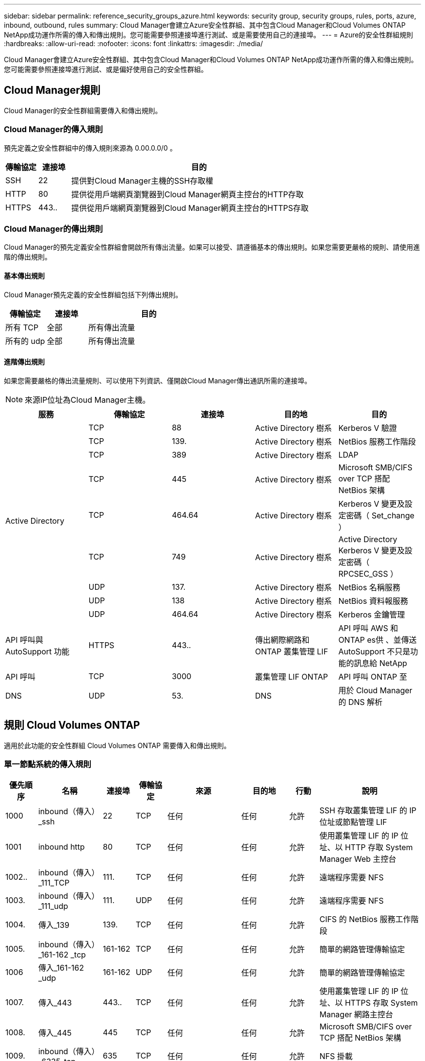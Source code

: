 ---
sidebar: sidebar 
permalink: reference_security_groups_azure.html 
keywords: security group, security groups, rules, ports, azure, inbound, outbound, rules 
summary: Cloud Manager會建立Azure安全性群組、其中包含Cloud Manager和Cloud Volumes ONTAP NetApp成功運作所需的傳入和傳出規則。您可能需要參照連接埠進行測試、或是需要使用自己的連接埠。 
---
= Azure的安全性群組規則
:hardbreaks:
:allow-uri-read: 
:nofooter: 
:icons: font
:linkattrs: 
:imagesdir: ./media/


[role="lead"]
Cloud Manager會建立Azure安全性群組、其中包含Cloud Manager和Cloud Volumes ONTAP NetApp成功運作所需的傳入和傳出規則。您可能需要參照連接埠進行測試、或是偏好使用自己的安全性群組。



== Cloud Manager規則

Cloud Manager的安全性群組需要傳入和傳出規則。



=== Cloud Manager的傳入規則

預先定義之安全性群組中的傳入規則來源為 0.00.0.0/0 。

[cols="10,10,80"]
|===
| 傳輸協定 | 連接埠 | 目的 


| SSH | 22 | 提供對Cloud Manager主機的SSH存取權 


| HTTP | 80 | 提供從用戶端網頁瀏覽器到Cloud Manager網頁主控台的HTTP存取 


| HTTPS | 443.. | 提供從用戶端網頁瀏覽器到Cloud Manager網頁主控台的HTTPS存取 
|===


=== Cloud Manager的傳出規則

Cloud Manager的預先定義安全性群組會開啟所有傳出流量。如果可以接受、請遵循基本的傳出規則。如果您需要更嚴格的規則、請使用進階的傳出規則。



==== 基本傳出規則

Cloud Manager預先定義的安全性群組包括下列傳出規則。

[cols="20,20,60"]
|===
| 傳輸協定 | 連接埠 | 目的 


| 所有 TCP | 全部 | 所有傳出流量 


| 所有的 udp | 全部 | 所有傳出流量 
|===


==== 進階傳出規則

如果您需要嚴格的傳出流量規則、可以使用下列資訊、僅開啟Cloud Manager傳出通訊所需的連接埠。


NOTE: 來源IP位址為Cloud Manager主機。

[cols="5*"]
|===
| 服務 | 傳輸協定 | 連接埠 | 目的地 | 目的 


.9+| Active Directory | TCP | 88 | Active Directory 樹系 | Kerberos V 驗證 


| TCP | 139. | Active Directory 樹系 | NetBios 服務工作階段 


| TCP | 389 | Active Directory 樹系 | LDAP 


| TCP | 445 | Active Directory 樹系 | Microsoft SMB/CIFS over TCP 搭配 NetBios 架構 


| TCP | 464.64 | Active Directory 樹系 | Kerberos V 變更及設定密碼（ Set_change ） 


| TCP | 749 | Active Directory 樹系 | Active Directory Kerberos V 變更及設定密碼（ RPCSEC_GSS ） 


| UDP | 137. | Active Directory 樹系 | NetBios 名稱服務 


| UDP | 138 | Active Directory 樹系 | NetBios 資料報服務 


| UDP | 464.64 | Active Directory 樹系 | Kerberos 金鑰管理 


| API 呼叫與 AutoSupport 功能 | HTTPS | 443.. | 傳出網際網路和 ONTAP 叢集管理 LIF | API 呼叫 AWS 和 ONTAP es供 、並傳送 AutoSupport 不只是功能的訊息給 NetApp 


| API 呼叫 | TCP | 3000 | 叢集管理 LIF ONTAP | API 呼叫 ONTAP 至 


| DNS | UDP | 53. | DNS | 用於 Cloud Manager 的 DNS 解析 
|===


== 規則 Cloud Volumes ONTAP

適用於此功能的安全性群組 Cloud Volumes ONTAP 需要傳入和傳出規則。



=== 單一節點系統的傳入規則

[cols="8,13,8,8,13,13,8,27"]
|===
| 優先順序 | 名稱 | 連接埠 | 傳輸協定 | 來源 | 目的地 | 行動 | 說明 


| 1000 | inbound（傳入）_ssh | 22 | TCP | 任何 | 任何 | 允許 | SSH 存取叢集管理 LIF 的 IP 位址或節點管理 LIF 


| 1001 | inbound http | 80 | TCP | 任何 | 任何 | 允許 | 使用叢集管理 LIF 的 IP 位址、以 HTTP 存取 System Manager Web 主控台 


| 1002.. | inbound（傳入）_111_TCP | 111. | TCP | 任何 | 任何 | 允許 | 遠端程序需要 NFS 


| 1003. | inbound（傳入）_111_udp | 111. | UDP | 任何 | 任何 | 允許 | 遠端程序需要 NFS 


| 1004. | 傳入_139 | 139. | TCP | 任何 | 任何 | 允許 | CIFS 的 NetBios 服務工作階段 


| 1005. | inbound（傳入）_161-162 _tcp | 161-162 | TCP | 任何 | 任何 | 允許 | 簡單的網路管理傳輸協定 


| 1006 | 傳入_161-162 _udp | 161-162 | UDP | 任何 | 任何 | 允許 | 簡單的網路管理傳輸協定 


| 1007. | 傳入_443 | 443.. | TCP | 任何 | 任何 | 允許 | 使用叢集管理 LIF 的 IP 位址、以 HTTPS 存取 System Manager 網路主控台 


| 1008. | 傳入_445 | 445 | TCP | 任何 | 任何 | 允許 | Microsoft SMB/CIFS over TCP 搭配 NetBios 架構 


| 1009. | inbound（傳入）_6335_tcp | 635 | TCP | 任何 | 任何 | 允許 | NFS 掛載 


| 1010 | inbound（傳入）_6335_udp | 635 | TCP | 任何 | 任何 | 允許 | NFS 掛載 


| 1011. | 傳入_749 | 749 | TCP | 任何 | 任何 | 允許 | Kerberos 


| 1012. | inbound（傳入）_2049_tcp | 2049 | TCP | 任何 | 任何 | 允許 | NFS 伺服器精靈 


| 1013. | inbound（傳入）_2049_udp | 2049 | UDP | 任何 | 任何 | 允許 | NFS 伺服器精靈 


| 1014 | inbound（傳入）_3260 | 3260 | TCP | 任何 | 任何 | 允許 | 透過 iSCSI 資料 LIF 存取 iSCSI 


| 1015 | inbound（傳入）_4045-4046_tcp | 4045-4046 | TCP | 任何 | 任何 | 允許 | NFS 鎖定精靈和網路狀態監控 


| 1016 | 傳入_4045-4046_udp | 4045-4046 | UDP | 任何 | 任何 | 允許 | NFS 鎖定精靈和網路狀態監控 


| 1017 | 傳入_10000 | 10000 | TCP | 任何 | 任何 | 允許 | 使用 NDMP 備份 


| 1018 | inbound（傳入）_11104-11105 | 11104-11105 | TCP | 任何 | 任何 | 允許 | SnapMirror 資料傳輸 


| 3000 | inbound拒絕_all_tcp | 任何 | TCP | 任何 | 任何 | 拒絕 | 封鎖所有其他 TCP 傳入流量 


| 3001. | inbound拒絕_all_udp | 任何 | UDP | 任何 | 任何 | 拒絕 | 封鎖所有其他的 UDP 傳入流量 


| 65000 | 允許VnetInBound | 任何 | 任何 | 虛擬網路 | 虛擬網路 | 允許 | 來自 vnet 的傳入流量 


| 65001 | 允許AzureLoad BalancerInBound | 任何 | 任何 | AzureLoadBalancer | 任何 | 允許 | Azure Standard 負載平衡器的資料流量 


| 65500 | DenyAllInBound | 任何 | 任何 | 任何 | 任何 | 拒絕 | 封鎖所有其他傳入流量 
|===


=== HA 系統的傳入規則


NOTE: HA 系統的傳入規則少於單一節點系統、因為傳入資料流量會流經 Azure Standard Load Balancer 。因此、來自負載平衡器的流量應開啟、如「 AllowAzureLoadBalancerInBound 」規則所示。

[cols="8,13,8,8,13,13,8,27"]
|===
| 優先順序 | 名稱 | 連接埠 | 傳輸協定 | 來源 | 目的地 | 行動 | 說明 


| 100 | 傳入_443 | 443.. | 任何 | 任何 | 任何 | 允許 | 使用叢集管理 LIF 的 IP 位址、以 HTTPS 存取 System Manager 網路主控台 


| 101. | inbound（傳入）_111_TCP | 111. | 任何 | 任何 | 任何 | 允許 | 遠端程序需要 NFS 


| 102. | inbound（傳入）_2049_tcp | 2049 | 任何 | 任何 | 任何 | 允許 | NFS 伺服器精靈 


| 111. | inbound（傳入）_ssh | 22 | 任何 | 任何 | 任何 | 允許 | SSH 存取叢集管理 LIF 的 IP 位址或節點管理 LIF 


| 121. | 傳入_53 | 53. | 任何 | 任何 | 任何 | 允許 | DNS 與 CIFS 


| 65000 | 允許VnetInBound | 任何 | 任何 | 虛擬網路 | 虛擬網路 | 允許 | 來自 vnet 的傳入流量 


| 65001 | 允許AzureLoad BalancerInBound | 任何 | 任何 | AzureLoadBalancer | 任何 | 允許 | Azure Standard 負載平衡器的資料流量 


| 65500 | DenyAllInBound | 任何 | 任何 | 任何 | 任何 | 拒絕 | 封鎖所有其他傳入流量 
|===


=== 適用於的傳出規則Cloud Volumes ONTAP

預先定義 Cloud Volumes ONTAP 的 Security Group for the 旅行團會開啟所有的傳出流量。如果可以接受、請遵循基本的傳出規則。如果您需要更嚴格的規則、請使用進階的傳出規則。



==== 基本傳出規則

適用於此功能的預先定義安全性群組 Cloud Volumes ONTAP 包括下列傳出規則。

[cols="20,20,60"]
|===
| 傳輸協定 | 連接埠 | 目的 


| 所有 TCP | 全部 | 所有傳出流量 


| 所有的 udp | 全部 | 所有傳出流量 
|===


==== 進階傳出規則

如果您需要嚴格的傳出流量規則、可以使用下列資訊、僅開啟 Cloud Volumes ONTAP 那些由真人進行傳出通訊所需的連接埠。


NOTE: 來源是 Cloud Volumes ONTAP 指在整個系統上的介面（ IP 位址）。

[cols="10,10,10,20,20,40"]
|===
| 服務 | 傳輸協定 | 連接埠 | 來源 | 目的地 | 目的 


.18+| Active Directory | TCP | 88 | 節點管理 LIF | Active Directory 樹系 | Kerberos V 驗證 


| UDP | 137. | 節點管理 LIF | Active Directory 樹系 | NetBios 名稱服務 


| UDP | 138 | 節點管理 LIF | Active Directory 樹系 | NetBios 資料報服務 


| TCP | 139. | 節點管理 LIF | Active Directory 樹系 | NetBios 服務工作階段 


| TCP | 389 | 節點管理 LIF | Active Directory 樹系 | LDAP 


| TCP | 445 | 節點管理 LIF | Active Directory 樹系 | Microsoft SMB/CIFS over TCP 搭配 NetBios 架構 


| TCP | 464.64 | 節點管理 LIF | Active Directory 樹系 | Kerberos V 變更及設定密碼（ Set_change ） 


| UDP | 464.64 | 節點管理 LIF | Active Directory 樹系 | Kerberos 金鑰管理 


| TCP | 749 | 節點管理 LIF | Active Directory 樹系 | Kerberos V 變更與設定密碼（ RPCSEC_GSS ） 


| TCP | 88 | 資料 LIF （ NFS 、 CIFS ） | Active Directory 樹系 | Kerberos V 驗證 


| UDP | 137. | 資料 LIF （ NFS 、 CIFS ） | Active Directory 樹系 | NetBios 名稱服務 


| UDP | 138 | 資料 LIF （ NFS 、 CIFS ） | Active Directory 樹系 | NetBios 資料報服務 


| TCP | 139. | 資料 LIF （ NFS 、 CIFS ） | Active Directory 樹系 | NetBios 服務工作階段 


| TCP | 389 | 資料 LIF （ NFS 、 CIFS ） | Active Directory 樹系 | LDAP 


| TCP | 445 | 資料 LIF （ NFS 、 CIFS ） | Active Directory 樹系 | Microsoft SMB/CIFS over TCP 搭配 NetBios 架構 


| TCP | 464.64 | 資料 LIF （ NFS 、 CIFS ） | Active Directory 樹系 | Kerberos V 變更及設定密碼（ Set_change ） 


| UDP | 464.64 | 資料 LIF （ NFS 、 CIFS ） | Active Directory 樹系 | Kerberos 金鑰管理 


| TCP | 749 | 資料 LIF （ NFS 、 CIFS ） | Active Directory 樹系 | Kerberos V 變更及設定密碼（ RPCSEC_GSS ） 


| DHCP | UDP | 68 | 節點管理 LIF | DHCP | 第一次設定的 DHCP 用戶端 


| DHCPS | UDP | 67 | 節點管理 LIF | DHCP | DHCP 伺服器 


| DNS | UDP | 53. | 節點管理 LIF 與資料 LIF （ NFS 、 CIFS ） | DNS | DNS 


| NDMP | TCP | 18600 – 18699 | 節點管理 LIF | 目的地伺服器 | NDMP 複本 


| SMTP | TCP | 25 | 節點管理 LIF | 郵件伺服器 | 可以使用 SMTP 警示 AutoSupport 來執行功能 


.4+| SNMP | TCP | 161. | 節點管理 LIF | 監控伺服器 | 透過 SNMP 設陷進行監控 


| UDP | 161. | 節點管理 LIF | 監控伺服器 | 透過 SNMP 設陷進行監控 


| TCP | 162% | 節點管理 LIF | 監控伺服器 | 透過 SNMP 設陷進行監控 


| UDP | 162% | 節點管理 LIF | 監控伺服器 | 透過 SNMP 設陷進行監控 


.2+| SnapMirror | TCP | 11104. | 叢集間 LIF | 叢集間 LIF ONTAP | 管理 SnapMirror 的叢集間通訊工作階段 


| TCP | 11105. | 叢集間 LIF | 叢集間 LIF ONTAP | SnapMirror 資料傳輸 


| 系統記錄 | UDP | 514 | 節點管理 LIF | 系統記錄伺服器 | 系統記錄轉送訊息 
|===